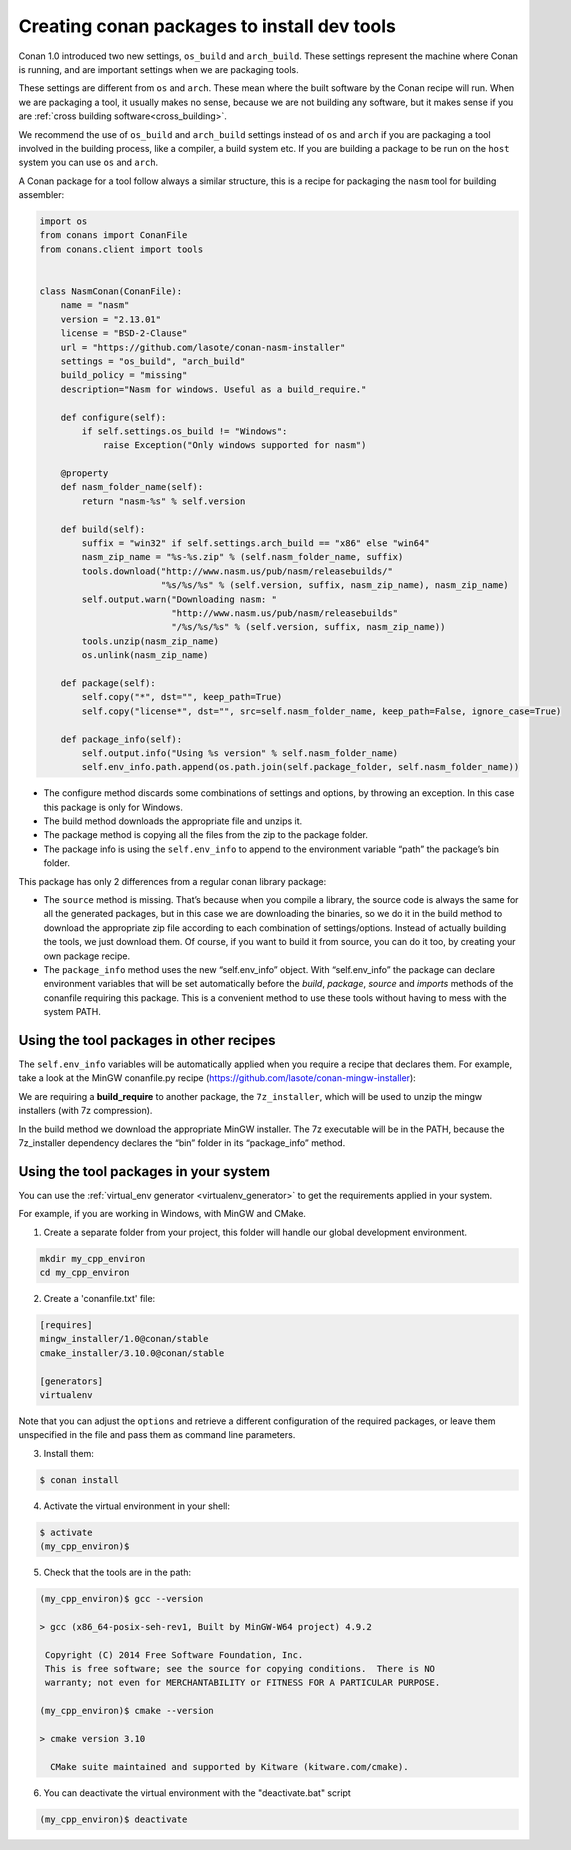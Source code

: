 .. _create_installer_packages:


Creating conan packages to install dev tools
============================================

Conan 1.0 introduced two new settings, ``os_build`` and ``arch_build``. These settings represent
the machine where Conan is running, and are important settings when we are packaging tools.

These settings are different from ``os`` and ``arch``. These mean where the built software by the Conan
recipe will run. When we are packaging a tool, it usually makes no sense, because we are not
building any software, but it makes sense if you are :ref:`cross building software<cross_building>`.

We recommend the use of ``os_build`` and ``arch_build`` settings instead of ``os`` and ``arch`` if you are
packaging a tool involved in the building process, like a compiler, a build system etc. If you are
building a package to be run on the ``host`` system you can use ``os`` and ``arch``.

A Conan package for a tool follow always a similar structure, this is a recipe for packaging the
``nasm`` tool for building assembler:


.. code-block:: python

   import os
   from conans import ConanFile
   from conans.client import tools


   class NasmConan(ConanFile):
       name = "nasm"
       version = "2.13.01"
       license = "BSD-2-Clause"
       url = "https://github.com/lasote/conan-nasm-installer"
       settings = "os_build", "arch_build"
       build_policy = "missing"
       description="Nasm for windows. Useful as a build_require."

       def configure(self):
           if self.settings.os_build != "Windows":
               raise Exception("Only windows supported for nasm")

       @property
       def nasm_folder_name(self):
           return "nasm-%s" % self.version

       def build(self):
           suffix = "win32" if self.settings.arch_build == "x86" else "win64"
           nasm_zip_name = "%s-%s.zip" % (self.nasm_folder_name, suffix)
           tools.download("http://www.nasm.us/pub/nasm/releasebuilds/"
                          "%s/%s/%s" % (self.version, suffix, nasm_zip_name), nasm_zip_name)
           self.output.warn("Downloading nasm: "
                            "http://www.nasm.us/pub/nasm/releasebuilds"
                            "/%s/%s/%s" % (self.version, suffix, nasm_zip_name))
           tools.unzip(nasm_zip_name)
           os.unlink(nasm_zip_name)

       def package(self):
           self.copy("*", dst="", keep_path=True)
           self.copy("license*", dst="", src=self.nasm_folder_name, keep_path=False, ignore_case=True)

       def package_info(self):
           self.output.info("Using %s version" % self.nasm_folder_name)
           self.env_info.path.append(os.path.join(self.package_folder, self.nasm_folder_name))



- The configure method discards some combinations of settings and options, by throwing an exception. In this case this
  package is only for Windows.
- The build method downloads the appropriate file and unzips it.
- The package method is copying all the files from the zip to the package folder.
- The package info is using the ``self.env_info`` to append to the environment variable “path” the package’s bin folder.

This package has only 2 differences from a regular conan library package:

- The ``source`` method is missing. That’s because when you compile a library, the source code is always the same for all the generated packages, but in this case we are downloading the binaries,
  so we do it in the build method to download the appropriate zip file according to each combination of settings/options.  Instead of actually building the tools, we just download them.
  Of course, if you want to build it from source, you can do it too, by creating your own package recipe.
- The ``package_info`` method uses the new “self.env_info” object.  With “self.env_info” the package can declare environment variables that will be set automatically before the `build`,
  `package`, `source` and `imports` methods of the conanfile requiring this package. This is a convenient method to use these tools without having to mess with the system PATH.


Using the tool packages in other recipes
........................................

The ``self.env_info`` variables will be automatically applied when you require a recipe that declares them.
For example, take a look at the MinGW conanfile.py recipe (https://github.com/lasote/conan-mingw-installer):


.. code-block:: python
   :emphasize-lines: 5, 17

   class MingwInstallerConan(ConanFile):
       name = "mingw_installer"
       ...

       build_requires = "7z_installer/1.0@conan/stable"

       def build(self):
           keychain = "%s_%s_%s_%s" % (str(self.settings.compiler.version).replace(".", ""),
                                       self.settings.arch_build,
                                       self.settings.compiler.exception,
                                       self.settings.compiler.threads)

           files = {
              ...        }

           tools.download(files[keychain], "file.7z")
           self.run("7z x file.7z")

      ...

We are requiring a **build_require** to another package, the ``7z_installer``, which will be used to unzip the mingw installers (with 7z compression).

In the build method we download the appropriate MinGW installer. The 7z executable will be in the PATH, because the 7z_installer dependency declares the “bin” folder in its “package_info” method.


Using the tool packages in your system
......................................


You can use the :ref:`virtual_env generator <virtualenv_generator>` to get the requirements applied
in your system.

For example, if you are working in Windows, with MinGW and CMake.

1. Create a separate folder from your project, this folder will handle our global development environment.


.. code-block:: bash

   mkdir my_cpp_environ
   cd my_cpp_environ

2. Create a 'conanfile.txt' file:


.. code-block:: bash

   [requires]
   mingw_installer/1.0@conan/stable
   cmake_installer/3.10.0@conan/stable

   [generators]
   virtualenv



Note that you can adjust the ``options`` and retrieve a different configuration of the required packages,
or leave them unspecified in the file and pass them as command line parameters.


3. Install them:


.. code-block:: bash

   $ conan install


4. Activate the virtual environment in your shell:

.. code-block:: bash

   $ activate
   (my_cpp_environ)$ 


5. Check that the tools are in the path:


.. code-block:: bash

   (my_cpp_environ)$ gcc --version

   > gcc (x86_64-posix-seh-rev1, Built by MinGW-W64 project) 4.9.2

    Copyright (C) 2014 Free Software Foundation, Inc.
    This is free software; see the source for copying conditions.  There is NO
    warranty; not even for MERCHANTABILITY or FITNESS FOR A PARTICULAR PURPOSE.

   (my_cpp_environ)$ cmake --version
   
   > cmake version 3.10

     CMake suite maintained and supported by Kitware (kitware.com/cmake).


6. You can deactivate the virtual environment with the "deactivate.bat" script

.. code-block:: bash

   (my_cpp_environ)$ deactivate
